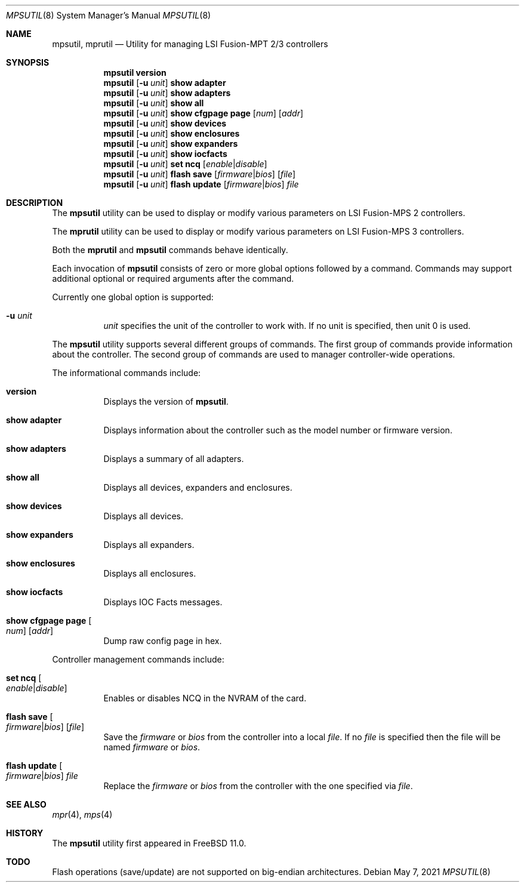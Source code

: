 .\"
.\" Copyright (c) Baptiste Daroussin <bapt@FreeBSD.org>
.\"
.\" Redistribution and use in source and binary forms, with or without
.\" modification, are permitted provided that the following conditions
.\" are met:
.\" 1. Redistributions of source code must retain the above copyright
.\"    notice, this list of conditions and the following disclaimer.
.\" 2. Redistributions in binary form must reproduce the above copyright
.\"    notice, this list of conditions and the following disclaimer in the
.\"    documentation and/or other materials provided with the distribution.
.\"
.\" THIS SOFTWARE IS PROVIDED BY THE AUTHOR AND CONTRIBUTORS ``AS IS'' AND
.\" ANY EXPRESS OR IMPLIED WARRANTIES, INCLUDING, BUT NOT LIMITED TO, THE
.\" IMPLIED WARRANTIES OF MERCHANTABILITY AND FITNESS FOR A PARTICULAR PURPOSE
.\" ARE DISCLAIMED.  IN NO EVENT SHALL THE AUTHOR OR CONTRIBUTORS BE LIABLE
.\" FOR ANY DIRECT, INDIRECT, INCIDENTAL, SPECIAL, EXEMPLARY, OR CONSEQUENTIAL
.\" DAMAGES (INCLUDING, BUT NOT LIMITED TO, PROCUREMENT OF SUBSTITUTE GOODS
.\" OR SERVICES; LOSS OF USE, DATA, OR PROFITS; OR BUSINESS INTERRUPTION)
.\" HOWEVER CAUSED AND ON ANY THEORY OF LIABILITY, WHETHER IN CONTRACT, STRICT
.\" LIABILITY, OR TORT (INCLUDING NEGLIGENCE OR OTHERWISE) ARISING IN ANY WAY
.\" OUT OF THE USE OF THIS SOFTWARE, EVEN IF ADVISED OF THE POSSIBILITY OF
.\" SUCH DAMAGE.
.\"
.\" $FreeBSD$
.\"
.Dd May 7, 2021
.Dt MPSUTIL 8
.Os
.Sh NAME
.Nm mpsutil ,
.Nm mprutil
.Nd Utility for managing LSI Fusion-MPT 2/3 controllers
.Sh SYNOPSIS
.Nm
.Cm version
.Nm
.Op Fl u Ar unit
.Cm show adapter
.Nm
.Op Fl u Ar unit
.Cm show adapters
.Nm
.Op Fl u Ar unit
.Cm show all
.Nm
.Op Fl u Ar unit
.Cm show cfgpage page
.Op Ar num
.Op Ar addr
.Nm
.Op Fl u Ar unit
.Cm show devices
.Nm
.Op Fl u Ar unit
.Cm show enclosures
.Nm
.Op Fl u Ar unit
.Cm show expanders
.Nm
.Op Fl u Ar unit
.Cm show iocfacts
.Nm
.Op Fl u Ar unit
.Cm set ncq
.Op Ar enable Ns | Ns Ar disable
.Nm
.Op Fl u Ar unit
.Cm flash save
.Op Ar firmware Ns | Ns Ar bios
.Op Ar file
.Nm
.Op Fl u Ar unit
.Cm flash update
.Op Ar firmware Ns | Ns Ar bios
.Ar file
.Sh DESCRIPTION
The
.Nm
utility can be used to display or modify various parameters on LSI
Fusion-MPS 2 controllers.
.Pp
The
.Nm mprutil
utility can be used to display or modify various parameters on LSI
Fusion-MPS 3 controllers.
.Pp
Both the
.Nm mprutil
and
.Nm
commands behave identically.
.Pp
Each invocation of
.Nm
consists of zero or more global options followed by a command.
Commands may support additional optional or required arguments after the
command.
.Pp
Currently one global option is supported:
.Bl -tag -width indent
.It Fl u Ar unit
.Ar unit
specifies the unit of the controller to work with.
If no unit is specified,
then unit 0 is used.
.El
.Pp
The
.Nm
utility supports several different groups of commands.
The first group of commands provide information about the controller.
The second group of commands are used to manager controller-wide operations.
.Pp
The informational commands include:
.Bl -tag -width indent
.It Cm version
Displays the version of
.Nm .
.It Cm show adapter
Displays information about the controller such as the model number or firmware
version.
.It Cm show adapters
Displays a summary of all adapters.
.It Cm show all
Displays all devices, expanders and enclosures.
.It Cm show devices
Displays all devices.
.It Cm show expanders
Displays all expanders.
.It Cm show enclosures
Displays all enclosures.
.It Cm show iocfacts
Displays IOC Facts messages.
.It Cm show cfgpage page Oo Ar num Oc Op Ar addr
Dump raw config page in hex.
.El
.Pp
Controller management commands include:
.Bl -tag -width indent
.It Cm set ncq Oo Ar enable Ns | Ns Ar disable Oc
Enables or disables NCQ in the NVRAM of the card.
.It Cm flash save Oo Ar firmware Ns | Ns Ar bios Oc Op Ar file
Save the
.Ar firmware
or
.Ar bios
from the controller into a local
.Ar file .
If no
.Ar file
is specified then the file will be named
.Pa firmware
or
.Pa bios .
.It Cm flash update Oo Ar firmware Ns | Ns Ar bios Oc Ar file
Replace the
.Ar firmware
or
.Ar bios
from the controller with the one specified via
.Ar file .
.El
.Sh SEE ALSO
.Xr mpr 4 ,
.Xr mps 4
.Sh HISTORY
The
.Nm
utility first appeared in
.Fx 11.0 .
.Sh TODO
Flash operations (save/update) are not supported on big-endian architectures.
